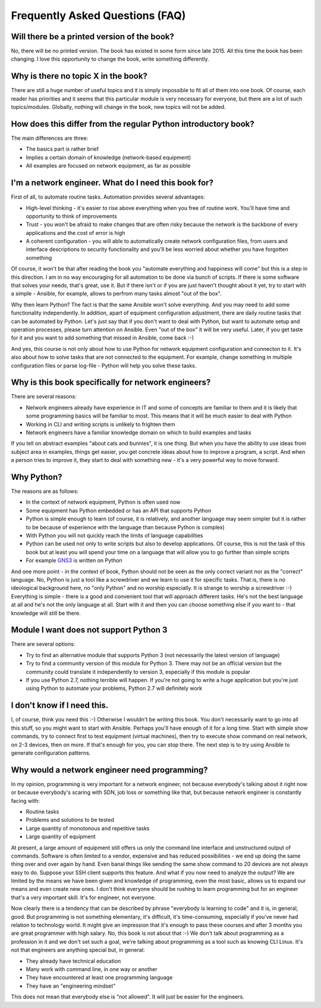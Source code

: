 Frequently Asked Questions (FAQ)
------------------------------

Will there be a printed version of the book?
~~~~~~~~~~~~~~~~~~~~~~~~~~~~~~~~~~~~~~~~~~~~

No, there will be no printed version. The book has existed in some form
since late 2015. All this time the book has been changing. I love this opportunity
to change the book, write something differently.


Why is there no topic X in the book?
~~~~~~~~~~~~~~~~~~~~~~~~~~~~~~~~~~~~

There are still a huge number of useful topics and it is simply impossible
to fit all of them into one book. Of course, each reader has priorities and
it seems that this particular module is very necessary for everyone, but there
are a lot of such topics/modules.
Globally, nothing will change in the book, new topics will not be added.


How does this differ from the regular Python introductory book?
~~~~~~~~~~~~~~~~~~~~~~~~~~~~~~~~~~~~~~~~~~~~~~~~~~~~~~~~

The main differences are three:

-  The basics part is rather brief
-  Implies a certain domain of knowledge (network-based equipment)
-  All examples are focused on network equipment, as far as possible

I'm a network engineer. What do I need this book for?
~~~~~~~~~~~~~~~~~~~~~~~~~~~~~~~~~~~~~~~~

First of all, to automate routine tasks. Automation provides
several advantages:

-  High-level thinking - it's easier to rise above everything when you free of
   routine work. You'll have time and opportunity to think of improvements
-  Trust - you won't be afraid to make changes that are often risky because
   the network is the backbone of every applications and the cost of error is high
-  A coherent configuration - you will able to automatically create network
   configuration files, from users and interface descriptions to security
   functionality and you'll be less worried about whether you have forgotten something

Of course, it won't be that after reading the book you "automate everything
and happiness will come" but this is a step in this direction. I am in no way
encouraging for all automation to be done via bunch of scripts. If there is
some software that solves your needs, that's great, use it. But if there
isn't or if you are just haven't thought about it yet, try to start with a
simple - Ansible, for example, allows to perfrom many tasks almost "out of the box".

Why then learn Python? The fact is that the same Ansible won't solve everything.
And you may need to add some functionality independently. In addition, apart
of equipment configuration adjustment, there are daily routine tasks that can
be automated by Python. Let's just say that if you don't want to deal with
Python, but want to automate setup and operation processes, please turn
attention on Ansible. Even "out of the box" it will be very useful.
Later, if you get taste for it and you want to add something that missed
in Ansible, come back :-)

And yes, this course is not only about how to use Python for network equipment
configuration and connecton to it.
It's also about how to solve tasks that are not connected to the equipment. 
For example, change something in multiple configuration files or parse
log-file - Python will help you solve these tasks.

Why is this book specifically for network engineers?
~~~~~~~~~~~~~~~~~~~~~~~~~~~~~~~~~~~~~~~~~~

There are several reasons:

-  Network engineers already have experience in IT and some of concepts are
   familiar to them and it is likely that some programming basics will be
   familiar to most. This means that it will be much easier to deal with Python
-  Working in CLI and writing scripts is unlikely to frighten them
-  Network engineers have a familiar knowledge domain on which to build examples and tasks

If you tell on abstract examples "about cats and bunnies", it is one thing. But
when you have the ability to use ideas from subject area in examples, things
get easier, you get concrete ideas about how to improve a program, a script.
And when a person tries to improve it, they start to deal with something
new - it's a very powerful way to move forward.

Why Python?
~~~~~~~~~~~~~~~~~~~~~

The reasons are as follows:

-  In the context of network equipment, Python is often used now
-  Some equipment has Python embedded or has an API that supports Python
-  Python is simple enough to learn (of course, it is relatively, and another
   language may seem simpler but it is rather to be because of experience with
   the language than because Python is complex)
-  With Python you will not quickly reach the limits of language capabilities
-  Python can be used not only to write scripts but also to develop
   applications. Of course, this is not the task of this book but at
   least you will spend your time on a language that will allow you to go
   further than simple scripts
-  For example `GNS3 <https://github.com/GNS3/>`__ is written on Python

And one more point - in the context of book, Python should not be seen as the
only correct variant nor as the "correct" language. No, Python is just a tool
like a screwdriver and we learn to use it for specific tasks. That is, there is
no ideological background here, no "only Python" and no worship especially.
It is strange to worship a screwdriver :-) Everything is simple - there is a
good and convenient tool that will approach different tasks. He's not the best
language at all and he's not the only language at all. Start with it and then
you can choose something else if you want to - that knowledge will still be there.

Module I want does not support Python 3
~~~~~~~~~~~~~~~~~~~~~~~~~~~~~~~~~~~~~~~~~~

There are several options:

-  Try to find an alternative module that supports Python 3 (not necessarily
   the latest version of language)
-  Try to find a community version of this module for Python 3. There may
   not be an official version but the community could translate it
   independently to version 3, especially if this module is popular
-  If you use Python 2.7, nothing terrible will happen. If you're not
   going to write a huge application but you're just using Python to
   automate your problems, Python 2.7 will definitely work

I don't know if I need this.
~~~~~~~~~~~~~~~~~~~~~~~~~~~~

I, of course, think you need this :-) Otherwise I wouldn't be writing this
book. You don't necessarily want to go into all this stuff, so you might
want to start with Ansible.
Perhaps you'll have enough of it for a long time. Start with simple show commands,
try to connect first to test equipment (virtual machines), then try to execute
show command on real network, on 2-3 devices, then on more. If that's enough
for you, you can stop there. The next step is to try using Ansible to generate
configuration patterns.

Why would a network engineer need programming?
~~~~~~~~~~~~~~~~~~~~~~~~~~~~~~~~~~~~~~~~~

In my opinion, programming is very important for a network engineer, not
because everybody's talking about it right now or because everybody's
scaring with SDN, job loss or something like that, but because network
engineer is constantly facing with:

-  Routine tasks
-  Problems and solutions to be tested
-  Large quantity of monotonous and repetitive tasks
-  Large quantity of equipment

At present, a large amount of equipment still offers us only the command line
interface and unstructured output of commands. Software is often limited to a
vendor, expensive and has reduced possibilities - we end up doing the same
thing over and over again by hand. Even banal things like sending the same show
command to 20 devices are not always easy to do. Suppose your SSH client
supports this feature. And what if you now need to analyze the output? We are
limited by the means we have been given and knowledge of programming, even the
most basic, allows us to expand our means and even create new ones. I don't
think everyone should be rushing to learn programming but for an engineer
that's a very important skill. It's for engineer, not everyone.

Now clearly there is a tendency that can be described by phrase "everybody is
learning to code" and it is, in general, good. But programming is not
something elementary, it's difficult, it's time-consuming, especially if you've
never had relation to technology world.  It might give an impression that it's
enough to pass these courses and after 3 months you are great programmer with
high salary. No, this book is not about that :-) We don't talk about
programming as a profession in it and we don't set such a goal, we're talking
about programming as a tool such as knowing CLI Linux. It's not that
engineers are anything special but, in general:

-  They already have technical education
-  Many work with command line, in one way or another
-  They have encountered at least one programming language
-  They have an "engineering mindset"

This does not mean that everybody else is "not allowed". It will just be easier for the engineers.

